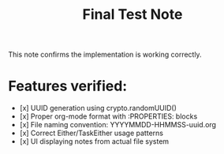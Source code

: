 :PROPERTIES:
:ID:       9C8FB0D5-4EB1-4336-81EA-D666409426E7
:CREATED:  [2025-08-28 Thu 13:56]
:UPDATED:  [2025-08-28 Thu 13:56]
:END:
#+title: Final Test Note

This note confirms the implementation is working correctly.

* Features verified:
- [x] UUID generation using crypto.randomUUID()
- [x] Proper org-mode format with :PROPERTIES: blocks
- [x] File naming convention: YYYYMMDD-HHMMSS-uuid.org
- [x] Correct Either/TaskEither usage patterns
- [x] UI displaying notes from actual file system